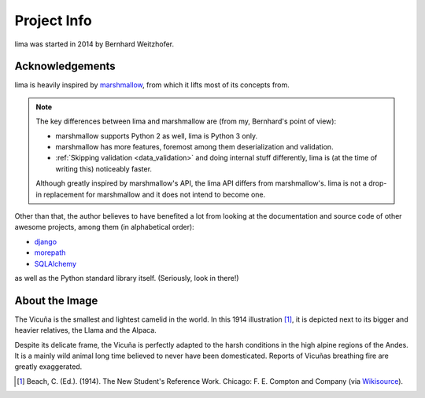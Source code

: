 ============
Project Info
============

lima was started in 2014 by Bernhard Weitzhofer.


Acknowledgements
================

lima is heavily inspired by `marshmallow
<http://marshmallow.readthedocs.org>`_, from which it lifts most of its
concepts from.

.. note::

    The key differences between lima and marshmallow are (from my, Bernhard's
    point of view):

    - marshmallow supports Python 2 as well, lima is Python 3 only.

    - marshmallow has more features, foremost among them deserialization and
      validation.

    - :ref:`Skipping validation <data_validation>` and doing internal stuff
      differently, lima is (at the time of writing this) noticeably faster.

    Although greatly inspired by marshmallow's API, the lima API differs from
    marshmallow's. lima is not a drop-in replacement for marshmallow and it
    does not intend to become one.

Other than that, the author believes to have benefited a lot from looking at
the documentation and source code of other awesome projects, among them (in
alphabetical order):

- `django <https://www.djangoproject.com>`_
- `morepath <https://morepath.readthedocs.org>`_
- `SQLAlchemy <http://www.sqlalchemy.org>`_

as well as the Python standard library itself. (Seriously, look in there!)


About the Image
===============

The Vicuña is the smallest and lightest camelid in the world. In this 1914
illustration [#]_, it is depicted next to its bigger and heavier relatives, the
Llama and the Alpaca.

Despite its delicate frame, the Vicuña is perfectly adapted to the harsh
conditions in the high alpine regions of the Andes. It is a mainly wild animal
long time believed to never have been domesticated. Reports of Vicuñas
breathing fire are greatly exaggerated.

.. [#] Beach, C. (Ed.). (1914). The New Student's Reference Work. Chicago: F.
   E. Compton and Company (via `Wikisource <http://en.wikisource.org/wiki/
   The_New_Student%27s_Reference_Work>`_).
